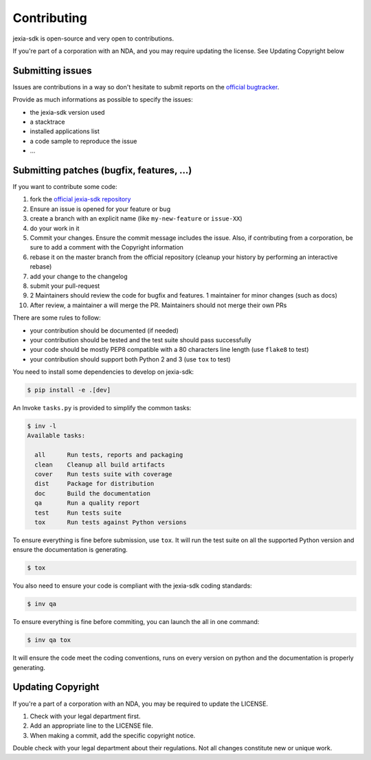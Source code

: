 Contributing
============

jexia-sdk is open-source and very open to contributions.

If you're part of a corporation with an NDA, and you may require updating the
license. See Updating Copyright below

Submitting issues
-----------------

Issues are contributions in a way so don't hesitate
to submit reports on the `official bugtracker`_.

Provide as much informations as possible to specify the issues:

- the jexia-sdk version used
- a stacktrace
- installed applications list
- a code sample to reproduce the issue
- ...


Submitting patches (bugfix, features, ...)
------------------------------------------

If you want to contribute some code:

1. fork the `official jexia-sdk repository`_
2. Ensure an issue is opened for your feature or bug
3. create a branch with an explicit name (like ``my-new-feature`` or
   ``issue-XX``)
4. do your work in it
5. Commit your changes. Ensure the commit message includes the issue. Also, if
   contributing from a corporation, be sure to add a comment with the Copyright
   information
6. rebase it on the master branch from the official repository (cleanup your
   history by performing an interactive rebase)
7. add your change to the changelog
8. submit your pull-request
9. 2 Maintainers should review the code for bugfix and features. 1 maintainer
   for minor changes (such as docs)
10. After review, a maintainer a will merge the PR. Maintainers should not
    merge their own PRs

There are some rules to follow:

- your contribution should be documented (if needed)
- your contribution should be tested and the test suite should pass
  successfully
- your code should be mostly PEP8 compatible with a 80 characters line length
  (use ``flake8`` to test)
- your contribution should support both Python 2 and 3 (use ``tox`` to test)

You need to install some dependencies to develop on jexia-sdk:

.. code-block:: console

    $ pip install -e .[dev]

An Invoke ``tasks.py`` is provided to simplify the common tasks:

.. code-block:: console

    $ inv -l
    Available tasks:

      all      Run tests, reports and packaging
      clean    Cleanup all build artifacts
      cover    Run tests suite with coverage
      dist     Package for distribution
      doc      Build the documentation
      qa       Run a quality report
      test     Run tests suite
      tox      Run tests against Python versions

To ensure everything is fine before submission, use ``tox``.
It will run the test suite on all the supported Python version
and ensure the documentation is generating.

.. code-block:: console

    $ tox

You also need to ensure your code is compliant with the jexia-sdk coding
standards:

.. code-block:: console

    $ inv qa

To ensure everything is fine before commiting, you can launch the all in one
command:

.. code-block:: console

    $ inv qa tox

It will ensure the code meet the coding conventions, runs on every version on
python and the documentation is properly generating.

.. _official jexia-sdk repository: https://github.com/jexia/jexia-sdk-python
.. _official bugtracker: https://github.com/jexia/jexia-sdk-python/issues


Updating Copyright
------------------

If you're a part of a corporation with an NDA, you may be required to update
the LICENSE.

1. Check with your legal department first.
2. Add an appropriate line to the LICENSE file.
3. When making a commit, add the specific copyright notice.

Double check with your legal department about their regulations. Not all
changes constitute new or unique work.
